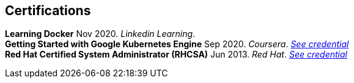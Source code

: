 [#certifications]
== Certifications

[horizontal]
*Learning Docker* Nov 2020. _Linkedin Learning_. +
*Getting Started with Google Kubernetes Engine* Sep 2020. _Coursera_.
__https://www.coursera.org/account/accomplishments/certificate/TNAETNZMZP56[See credential]__ +
*Red Hat Certified System Administrator (RHCSA)* Jun 2013. _Red Hat_.
__https://rhtapps.redhat.com/verify?certId=130-099-195[See credential]__
